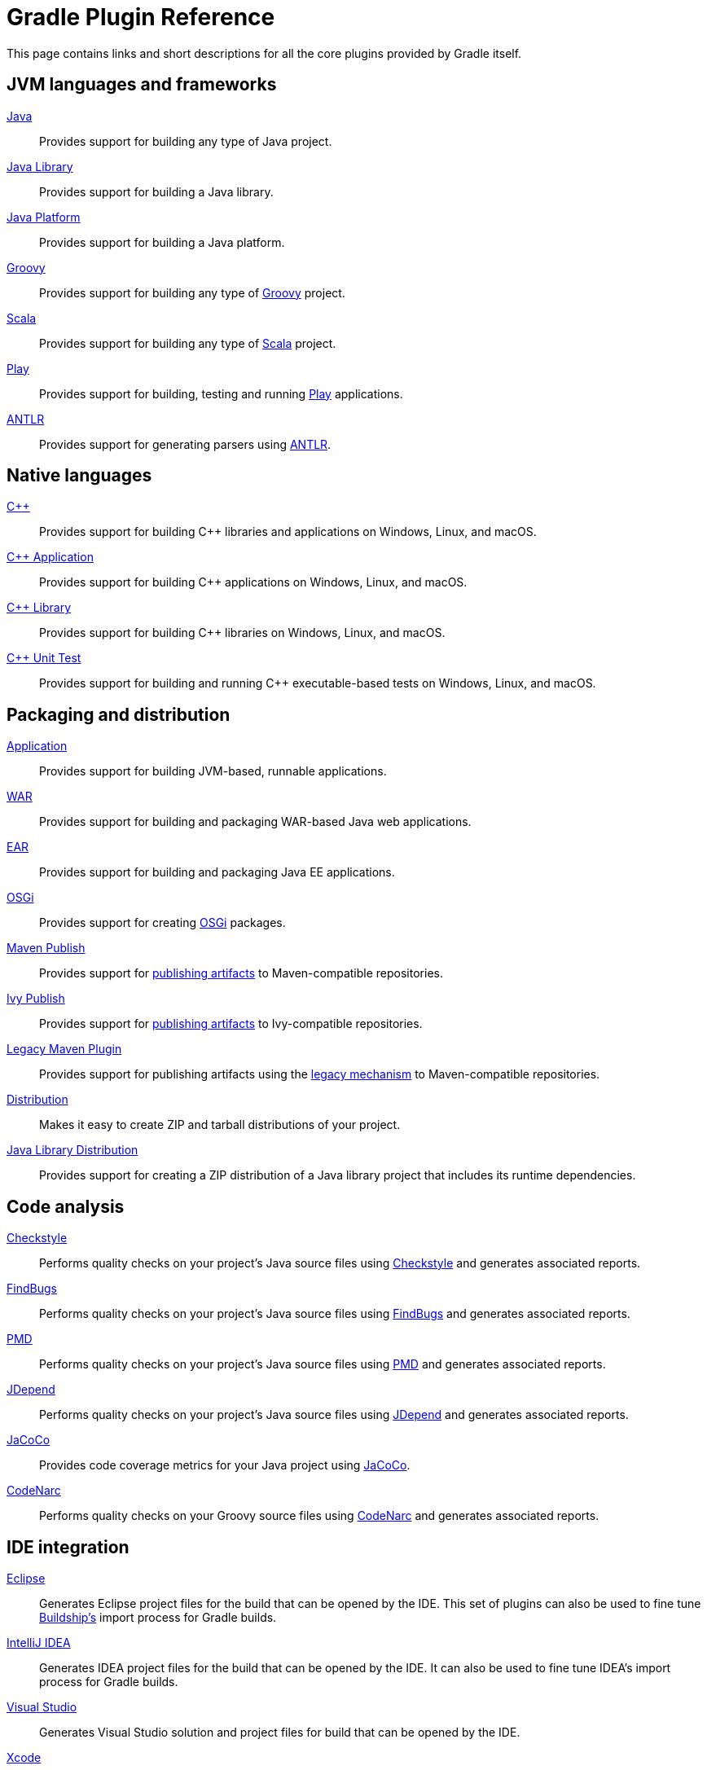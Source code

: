 // Copyright 2018 the original author or authors.
//
// Licensed under the Apache License, Version 2.0 (the "License");
// you may not use this file except in compliance with the License.
// You may obtain a copy of the License at
//
//      http://www.apache.org/licenses/LICENSE-2.0
//
// Unless required by applicable law or agreed to in writing, software
// distributed under the License is distributed on an "AS IS" BASIS,
// WITHOUT WARRANTIES OR CONDITIONS OF ANY KIND, either express or implied.
// See the License for the specific language governing permissions and
// limitations under the License.

[[plugin_reference]]
= Gradle Plugin Reference

This page contains links and short descriptions for all the core plugins provided by Gradle itself.

== JVM languages and frameworks

<<java_plugin.adoc#,Java>>::
Provides support for building any type of Java project.

<<java_library_plugin.adoc#,Java Library>>::
Provides support for building a Java library.

<<java_platform_plugin.adoc#,Java Platform>>::
Provides support for building a Java platform.

<<groovy_plugin.adoc#,Groovy>>::
Provides support for building any type of http://groovy-lang.org/[Groovy] project.

<<scala_plugin.adoc#,Scala>>::
Provides support for building any type of https://www.scala-lang.org/[Scala] project.

<<play_plugin.adoc#,Play>>::
Provides support for building, testing and running https://www.playframework.com/[Play] applications.

<<antlr_plugin.adoc#,ANTLR>>::
Provides support for generating parsers using http://www.antlr.org/[ANTLR].

== Native languages

<<cpp_plugins.adoc#,C++>>::
Provides support for building C++ libraries and applications on Windows, Linux, and macOS.

<<cpp_application_plugin.adoc#,C++ Application>>::
Provides support for building C++ applications on Windows, Linux, and macOS.

<<cpp_library_plugin.adoc#,C++ Library>>::
Provides support for building C++ libraries on Windows, Linux, and macOS.

<<cpp_unit_test_plugin.adoc#,C++ Unit Test>>::
Provides support for building and running C++ executable-based tests on Windows, Linux, and macOS.

== Packaging and distribution

<<application_plugin.adoc#,Application>>::
Provides support for building JVM-based, runnable applications.

<<war_plugin.adoc#,WAR>>::
Provides support for building and packaging WAR-based Java web applications.

<<ear_plugin.adoc#,EAR>>::
Provides support for building and packaging Java EE applications.

<<osgi_plugin.adoc#,OSGi>>::
Provides support for creating https://www.osgi.org/[OSGi] packages.

<<publishing_maven.adoc#,Maven Publish>>::
Provides support for <<publishing_overview.adoc#,publishing artifacts>> to Maven-compatible repositories.

<<publishing_ivy.adoc#,Ivy Publish>>::
Provides support for <<publishing_overview.adoc#,publishing artifacts>> to Ivy-compatible repositories.

<<maven_plugin.adoc#,Legacy Maven Plugin>>::
Provides support for publishing artifacts using the <<artifact_management.adoc#,legacy mechanism>> to Maven-compatible repositories.

<<distribution_plugin.adoc#,Distribution>>::
Makes it easy to create ZIP and tarball distributions of your project.

<<java_library_distribution_plugin.adoc#,Java Library Distribution>>::
Provides support for creating a ZIP distribution of a Java library project that includes its runtime dependencies.

== Code analysis

<<checkstyle_plugin.adoc#,Checkstyle>>::
Performs quality checks on your project’s Java source files using http://checkstyle.sourceforge.net/index.html[Checkstyle] and generates associated reports.

<<findbugs_plugin.adoc#,FindBugs>>::
Performs quality checks on your project’s Java source files using http://findbugs.sourceforge.net/[FindBugs] and generates associated reports.

<<pmd_plugin.adoc#,PMD>>::
Performs quality checks on your project’s Java source files using http://pmd.github.io/[PMD] and generates associated reports.

<<jdepend_plugin.adoc#,JDepend>>::
Performs quality checks on your project’s Java source files using http://clarkware.com/software/JDepend.html[JDepend] and generates associated reports.

<<jacoco_plugin.adoc#,JaCoCo>>::
Provides code coverage metrics for your Java project using http://www.eclemma.org/jacoco/[JaCoCo].

<<codenarc_plugin.adoc#,CodeNarc>>::
Performs quality checks on your Groovy source files using http://codenarc.sourceforge.net/index.html[CodeNarc] and generates associated reports.

== IDE integration

<<eclipse_plugin.adoc#,Eclipse>>::
Generates Eclipse project files for the build that can be opened by the IDE. This set of plugins can also be used to fine tune http://projects.eclipse.org/projects/tools.buildship[Buildship's] import process for Gradle builds.

<<idea_plugin.adoc#,IntelliJ IDEA>>::
Generates IDEA project files for the build that can be opened by the IDE. It can also be used to fine tune IDEA's import process for Gradle builds.

<<visual_studio_plugin.adoc#,Visual Studio>>::
Generates Visual Studio solution and project files for build that can be opened by the IDE.

<<xcode_plugin.adoc#,Xcode>>::
Generates Xcode workspace and project files for the build that can be opened by the IDE.

== Utility

<<base_plugin.adoc#,Base>>::
Provides common lifecycle tasks, such as `clean`, and other features common to most builds.

<<build_init_plugin.adoc#,Build Init>>::
Generates a new Gradle build of a specified type, such as a Java library. It can also generate a build script from a Maven POM — see https://guides.gradle.org/migrating-from-maven/[_Migrating from Maven to Gradle_] for more details.

<<signing_plugin.adoc#,Signing>>::
Provides support for digitally signing generated files and artifacts.

<<java_gradle_plugin.adoc#,Plugin Development>>::
Makes it easier to develop and publish a Gradle plugin.
